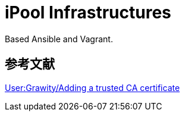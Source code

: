 = iPool Infrastructures

Based Ansible and Vagrant.

== 参考文献

https://wiki.archlinux.org/index.php/User:Grawity/Adding_a_trusted_CA_certificate[User:Grawity/Adding a trusted CA certificate]

